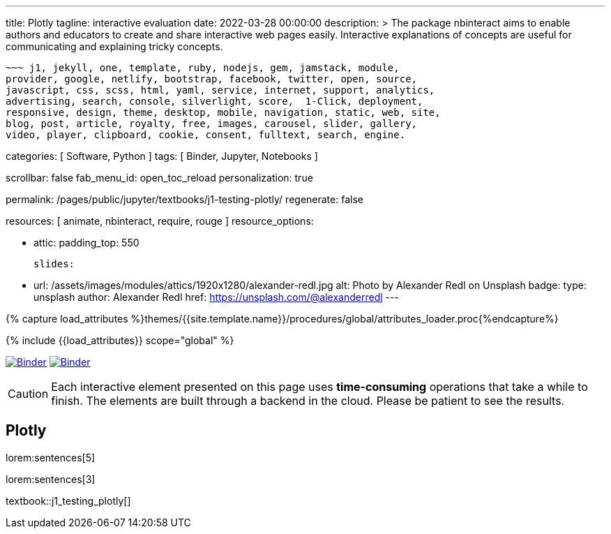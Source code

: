 ---
title:                                  Plotly
tagline:                                interactive evaluation
date:                                   2022-03-28 00:00:00
description: >
                                        The package nbinteract aims to enable authors and educators to create and
                                        share interactive web pages easily. Interactive explanations of concepts are
                                        useful for communicating and explaining tricky concepts.

                                        ~~~ j1, jekyll, one, template, ruby, nodejs, gem, jamstack, module,
                                        provider, google, netlify, bootstrap, facebook, twitter, open, source,
                                        javascript, css, scss, html, yaml, service, internet, support, analytics,
                                        advertising, search, console, silverlight, score,  1-Click, deployment,
                                        responsive, design, theme, desktop, mobile, navigation, static, web, site,
                                        blog, post, article, royalty, free, images, carousel, slider, gallery,
                                        video, player, clipboard, cookie, consent, fulltext, search, engine.

categories:                             [ Software, Python ]
tags:                                   [ Binder, Jupyter, Notebooks ]

scrollbar:                              false
fab_menu_id:                            open_toc_reload
personalization:                        true

permalink:                              /pages/public/jupyter/textbooks/j1-testing-plotly/
regenerate:                             false

resources:                              [ animate, nbinteract, require, rouge ]
resource_options:

  - attic:
      padding_top:                      550

      slides:

        - url:                          /assets/images/modules/attics/1920x1280/alexander-redl.jpg
          alt:                          Photo by Alexander Redl on Unsplash
          badge:
            type:                       unsplash
            author:                     Alexander Redl
            href:                       https://unsplash.com/@alexanderredl
---

// Page Initializer
// =============================================================================
// Enable the Liquid Preprocessor
:page-liquid:

// Set (local) page attributes here
// -----------------------------------------------------------------------------
// :page--attr:                         <attr-value>
:binder-badges-enabled:                 true
:binder-app-launch--lab:                https://mybinder.org/v2/gh/jekyll-one/j1-binder-repo/main
:binder-app-launch--tree:               https://mybinder.org/v2/gh/jekyll-one/j1-binder-repo/main?urlpath=/tree
:binder-app-launch--notebook:           https://mybinder.org/v2/gh/jekyll-one/j1-binder-repo/main?filepath=notebooks/j1/j1_odes_in_python.ipynb

//  Load Liquid procedures
// -----------------------------------------------------------------------------
{% capture load_attributes %}themes/{{site.template.name}}/procedures/global/attributes_loader.proc{%endcapture%}

// Load page attributes
// -----------------------------------------------------------------------------
{% include {{load_attributes}} scope="global" %}


// Page content
// ~~~~~~~~~~~~~~~~~~~~~~~~~~~~~~~~~~~~~~~~~~~~~~~~~~~~~~~~~~~~~~~~~~~~~~~~~~~~~
// image:/assets/images/badges/myBinder.png[Binder, link="https://mybinder.org/", {browser-window--new}]
// image:/assets/images/badges/docsBinder.png[Binder, link="https://mybinder.readthedocs.io/en/latest/", {browser-window--new}]
// See: https://towardsdatascience.com/ordinal-differential-equation-ode-in-python-8dc1de21323b

ifeval::[{binder-badges-enabled} == true]
image:/assets/images/badges/notebookBinder.png[Binder, link="{binder-app-launch--notebook}", {browser-window--new}]
image:https://mybinder.org/badge_logo.svg[Binder, link="{binder-app-launch--lab}", {browser-window--new}]
endif::[]

CAUTION: Each interactive element presented on this page uses *time-consuming*
operations that take a while to finish. The elements are built through a
backend in the cloud. Please be patient to see the results.

== Plotly

lorem:sentences[5]

lorem:sentences[3]


textbook::j1_testing_plotly[]

